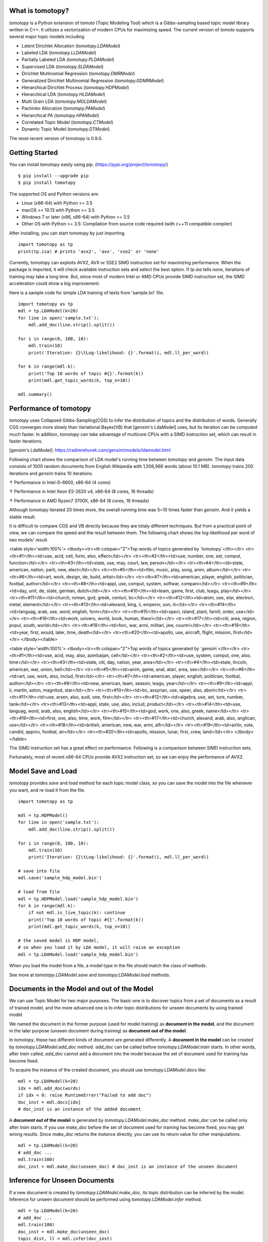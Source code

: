 What is tomotopy?
------------------
`tomotopy` is a Python extension of `tomoto` (Topic Modeling Tool) which is a Gibbs-sampling based topic model library written in C++.
It utilizes a vectorization of modern CPUs for maximizing speed. 
The current version of `tomoto` supports several major topic models including 

* Latent Dirichlet Allocation (`tomotopy.LDAModel`)
* Labeled LDA (`tomotopy.LLDAModel`)
* Partially Labeled LDA (`tomotopy.PLDAModel`)
* Supervised LDA (`tomotopy.SLDAModel`)
* Dirichlet Multinomial Regression (`tomotopy.DMRModel`)
* Generalized Dirichlet Multinomial Regression (`tomotopy.GDMRModel`)
* Hierarchical Dirichlet Process (`tomotopy.HDPModel`)
* Hierarchical LDA (`tomotopy.HLDAModel`)
* Multi Grain LDA (`tomotopy.MGLDAModel`) 
* Pachinko Allocation (`tomotopy.PAModel`)
* Hierarchical PA (`tomotopy.HPAModel`)
* Correlated Topic Model (`tomotopy.CTModel`)
* Dynamic Topic Model (`tomotopy.DTModel`).

The most recent version of tomotopy is 0.9.0.

.. image:: https://badge.fury.io/py/tomotopy.svg

Getting Started
---------------
You can install tomotopy easily using pip. (https://pypi.org/project/tomotopy/)
::

    $ pip install --upgrade pip
    $ pip install tomotopy

The supported OS and Python versions are:

* Linux (x86-64) with Python >= 3.5 
* macOS >= 10.13 with Python >= 3.5
* Windows 7 or later (x86, x86-64) with Python >= 3.5
* Other OS with Python >= 3.5: Compilation from source code required (with c++11 compatible compiler)

After installing, you can start tomotopy by just importing.
::

    import tomotopy as tp
    print(tp.isa) # prints 'avx2', 'avx', 'sse2' or 'none'

Currently, tomotopy can exploits AVX2, AVX or SSE2 SIMD instruction set for maximizing performance.
When the package is imported, it will check available instruction sets and select the best option.
If `tp.isa` tells `none`, iterations of training may take a long time. 
But, since most of modern Intel or AMD CPUs provide SIMD instruction set, the SIMD acceleration could show a big improvement.

Here is a sample code for simple LDA training of texts from 'sample.txt' file.
::

    import tomotopy as tp
    mdl = tp.LDAModel(k=20)
    for line in open('sample.txt'):
        mdl.add_doc(line.strip().split())
    
    for i in range(0, 100, 10):
        mdl.train(10)
        print('Iteration: {}\tLog-likelihood: {}'.format(i, mdl.ll_per_word))
    
    for k in range(mdl.k):
        print('Top 10 words of topic #{}'.format(k))
        print(mdl.get_topic_words(k, top_n=10))
    
    mdl.summary()

Performance of tomotopy
-----------------------
`tomotopy` uses Collapsed Gibbs-Sampling(CGS) to infer the distribution of topics and the distribution of words.
Generally CGS converges more slowly than Variational Bayes(VB) that [gensim's LdaModel] uses, but its iteration can be computed much faster.
In addition, `tomotopy` can take advantage of multicore CPUs with a SIMD instruction set, which can result in faster iterations.

[gensim's LdaModel]: https://radimrehurek.com/gensim/models/ldamodel.html 

Following chart shows the comparison of LDA model's running time between `tomotopy` and `gensim`. 
The input data consists of 1000 random documents from English Wikipedia with 1,506,966 words (about 10.1 MB).
`tomotopy` trains 200 iterations and `gensim` trains 10 iterations.

.. image:: https://bab2min.github.io/tomotopy/images/tmt_i5.png

↑ Performance in Intel i5-6600, x86-64 (4 cores)

.. image:: https://bab2min.github.io/tomotopy/images/tmt_xeon.png

↑ Performance in Intel Xeon E5-2620 v4, x86-64 (8 cores, 16 threads)

.. image:: https://bab2min.github.io/tomotopy/images/tmt_r7_3700x.png

↑ Performance in AMD Ryzen7 3700X, x86-64 (8 cores, 16 threads)

Although `tomotopy` iterated 20 times more, the overall running time was 5~10 times faster than `gensim`. And it yields a stable result.

It is difficult to compare CGS and VB directly because they are totaly different techniques.
But from a practical point of view, we can compare the speed and the result between them.
The following chart shows the log-likelihood per word of two models' result. 

.. image:: https://bab2min.github.io/tomotopy/images/LLComp.png

<table style='width:100%'>
<tbody><tr><th colspan="2">Top words of topics generated by `tomotopy`</th></tr>
<tr><th>#1</th><td>use, acid, cell, form, also, effect</td></tr>
<tr><th>#2</th><td>use, number, one, set, comput, function</td></tr>
<tr><th>#3</th><td>state, use, may, court, law, person</td></tr>
<tr><th>#4</th><td>state, american, nation, parti, new, elect</td></tr>
<tr><th>#5</th><td>film, music, play, song, anim, album</td></tr>
<tr><th>#6</th><td>art, work, design, de, build, artist</td></tr>
<tr><th>#7</th><td>american, player, english, politician, footbal, author</td></tr>
<tr><th>#8</th><td>appl, use, comput, system, softwar, compani</td></tr>
<tr><th>#9</th><td>day, unit, de, state, german, dutch</td></tr>
<tr><th>#10</th><td>team, game, first, club, leagu, play</td></tr>
<tr><th>#11</th><td>church, roman, god, greek, centuri, bc</td></tr>
<tr><th>#12</th><td>atom, use, star, electron, metal, element</td></tr>
<tr><th>#13</th><td>alexand, king, ii, emperor, son, iii</td></tr>
<tr><th>#14</th><td>languag, arab, use, word, english, form</td></tr>
<tr><th>#15</th><td>speci, island, plant, famili, order, use</td></tr>
<tr><th>#16</th><td>work, univers, world, book, human, theori</td></tr>
<tr><th>#17</th><td>citi, area, region, popul, south, world</td></tr>
<tr><th>#18</th><td>forc, war, armi, militari, jew, countri</td></tr>
<tr><th>#19</th><td>year, first, would, later, time, death</td></tr>
<tr><th>#20</th><td>apollo, use, aircraft, flight, mission, first</td></tr>
</tbody></table>


<table style='width:100%'>
<tbody><tr><th colspan="2">Top words of topics generated by `gensim`</th></tr>
<tr><th>#1</th><td>use, acid, may, also, azerbaijan, cell</td></tr>
<tr><th>#2</th><td>use, system, comput, one, also, time</td></tr>
<tr><th>#3</th><td>state, citi, day, nation, year, area</td></tr>
<tr><th>#4</th><td>state, lincoln, american, war, union, bell</td></tr>
<tr><th>#5</th><td>anim, game, anal, atari, area, sex</td></tr>
<tr><th>#6</th><td>art, use, work, also, includ, first</td></tr>
<tr><th>#7</th><td>american, player, english, politician, footbal, author</td></tr>
<tr><th>#8</th><td>new, american, team, season, leagu, year</td></tr>
<tr><th>#9</th><td>appl, ii, martin, aston, magnitud, star</td></tr>
<tr><th>#10</th><td>bc, assyrian, use, speer, also, abort</td></tr>
<tr><th>#11</th><td>use, arsen, also, audi, one, first</td></tr>
<tr><th>#12</th><td>algebra, use, set, ture, number, tank</td></tr>
<tr><th>#13</th><td>appl, state, use, also, includ, product</td></tr>
<tr><th>#14</th><td>use, languag, word, arab, also, english</td></tr>
<tr><th>#15</th><td>god, work, one, also, greek, name</td></tr>
<tr><th>#16</th><td>first, one, also, time, work, film</td></tr>
<tr><th>#17</th><td>church, alexand, arab, also, anglican, use</td></tr>
<tr><th>#18</th><td>british, american, new, war, armi, alfr</td></tr>
<tr><th>#19</th><td>airlin, vote, candid, approv, footbal, air</td></tr>
<tr><th>#20</th><td>apollo, mission, lunar, first, crew, land</td></tr>
</tbody></table>

The SIMD instruction set has a great effect on performance. Following is a comparison between SIMD instruction sets.

.. image:: https://bab2min.github.io/tomotopy/images/SIMDComp.png

Fortunately, most of recent x86-64 CPUs provide AVX2 instruction set, so we can enjoy the performance of AVX2.

Model Save and Load
-------------------
`tomotopy` provides `save` and `load` method for each topic model class, 
so you can save the model into the file whenever you want, and re-load it from the file.
::

    import tomotopy as tp
    
    mdl = tp.HDPModel()
    for line in open('sample.txt'):
        mdl.add_doc(line.strip().split())
    
    for i in range(0, 100, 10):
        mdl.train(10)
        print('Iteration: {}\tLog-likelihood: {}'.format(i, mdl.ll_per_word))
    
    # save into file
    mdl.save('sample_hdp_model.bin')
    
    # load from file
    mdl = tp.HDPModel.load('sample_hdp_model.bin')
    for k in range(mdl.k):
        if not mdl.is_live_topic(k): continue
        print('Top 10 words of topic #{}'.format(k))
        print(mdl.get_topic_words(k, top_n=10))
    
    # the saved model is HDP model, 
    # so when you load it by LDA model, it will raise an exception
    mdl = tp.LDAModel.load('sample_hdp_model.bin')

When you load the model from a file, a model type in the file should match the class of methods.

See more at `tomotopy.LDAModel.save` and `tomotopy.LDAModel.load` methods.

Documents in the Model and out of the Model
-------------------------------------------
We can use Topic Model for two major purposes. 
The basic one is to discover topics from a set of documents as a result of trained model,
and the more advanced one is to infer topic distributions for unseen documents by using trained model.

We named the document in the former purpose (used for model training) as **document in the model**,
and the document in the later purpose (unseen document during training) as **document out of the model**.

In `tomotopy`, these two different kinds of document are generated differently.
A **document in the model** can be created by `tomotopy.LDAModel.add_doc` method.
`add_doc` can be called before `tomotopy.LDAModel.train` starts. 
In other words, after `train` called, `add_doc` cannot add a document into the model because the set of document used for training has become fixed.

To acquire the instance of the created document, you should use `tomotopy.LDAModel.docs` like:

::

    mdl = tp.LDAModel(k=20)
    idx = mdl.add_doc(words)
    if idx < 0: raise RuntimeError("Failed to add doc")
    doc_inst = mdl.docs[idx]
    # doc_inst is an instance of the added document

A **document out of the model** is generated by `tomotopy.LDAModel.make_doc` method. `make_doc` can be called only after `train` starts.
If you use `make_doc` before the set of document used for training has become fixed, you may get wrong results.
Since `make_doc` returns the instance directly, you can use its return value for other manipulations.

::

    mdl = tp.LDAModel(k=20)
    # add_doc ...
    mdl.train(100)
    doc_inst = mdl.make_doc(unseen_doc) # doc_inst is an instance of the unseen document

Inference for Unseen Documents
------------------------------
If a new document is created by `tomotopy.LDAModel.make_doc`, its topic distribution can be inferred by the model.
Inference for unseen document should be performed using `tomotopy.LDAModel.infer` method.

::

    mdl = tp.LDAModel(k=20)
    # add_doc ...
    mdl.train(100)
    doc_inst = mdl.make_doc(unseen_doc)
    topic_dist, ll = mdl.infer(doc_inst)
    print("Topic Distribution for Unseen Docs: ", topic_dist)
    print("Log-likelihood of inference: ", ll)

The `infer` method can infer only one instance of `tomotopy.Document` or a `list` of instances of `tomotopy.Document`. 
See more at `tomotopy.LDAModel.infer`.

Parallel Sampling Algorithms
----------------------------
Since version 0.5.0, `tomotopy` allows you to choose a parallelism algorithm. 
The algorithm provided in versions prior to 0.4.2 is `COPY_MERGE`, which is provided for all topic models.
The new algorithm `PARTITION`, available since 0.5.0, makes training generally faster and more memory-efficient, but it is available at not all topic models.

The following chart shows the speed difference between the two algorithms based on the number of topics and the number of workers.

.. image:: https://bab2min.github.io/tomotopy/images/algo_comp.png

.. image:: https://bab2min.github.io/tomotopy/images/algo_comp2.png

Performance by Version
----------------------
Performance changes by version are shown in the following graph. 
The time it takes to run the LDA model train with 1000 iteration was measured. 
(Docs: 11314, Vocab: 60382, Words: 2364724, Intel Xeon Gold 5120 @2.2GHz)

.. image:: https://bab2min.github.io/tomotopy/images/lda-perf-t1.png

.. image:: https://bab2min.github.io/tomotopy/images/lda-perf-t4.png

.. image:: https://bab2min.github.io/tomotopy/images/lda-perf-t8.png

Pining Topics using Word Priors
-------------------------------
Since version 0.6.0, a new method `tomotopy.LDAModel.set_word_prior` has been added. It allows you to control word prior for each topic.
For example, we can set the weight of the word 'church' to 1.0 in topic 0, and the weight to 0.1 in the rest of the topics by following codes.
This means that the probability that the word 'church' is assigned to topic 0 is 10 times higher than the probability of being assigned to another topic.
Therefore, most of 'church' is assigned to topic 0, so topic 0 contains many words related to 'church'. 
This allows to manipulate some topics to be placed at a specific topic number.

::

    import tomotopy as tp
    mdl = tp.LDAModel(k=20)
    
    # add documents into `mdl`

    # setting word prior
    mdl.set_word_prior('church', [1.0 if k == 0 else 0.1 for k in range(20)])

See `word_prior_example` in `example.py` for more details.

Examples
--------
You can find an example python code of tomotopy at https://github.com/bab2min/tomotopy/blob/master/examples/ .

You can also get the data file used in the example code at https://drive.google.com/file/d/18OpNijd4iwPyYZ2O7pQoPyeTAKEXa71J/view .

License
---------
`tomotopy` is licensed under the terms of MIT License, 
meaning you can use it for any reasonable purpose and remain in complete ownership of all the documentation you produce.

History
-------
* 0.9.0 (2020-08-04)
    * The `tomotopy.LDAModel.summary()` method, which prints human-readable summary of the model, has been added.
    * The random number generator of package has been replaced with `EigenRand`_. It speeds up the random number generation and solves the result difference between platforms.
    * Due to above, even if `seed` is the same, the model training result may be different from the version before 0.9.0.
    * Fixed a training error in `tomotopy.HDPModel`.
    * `tomotopy.DMRModel.alpha` now shows Dirichlet prior of per-document topic distribution by metadata.
    * `tomotopy.DTModel.get_count_by_topics()` has been modified to return a 2-dimensional `ndarray`.
    * `tomotopy.DTModel.alpha` has been modified to return the same value as `tomotopy.DTModel.get_alpha()`.
    * Fixed an issue where the `metadata` value could not be obtained for the document of `tomotopy.GDMRModel`.
    * `tomotopy.HLDAModel.alpha` now shows Dirichlet prior of per-document depth distribution.
    * `tomotopy.LDAModel.global_step` has been added.
    * `tomotopy.MGLDAModel.get_count_by_topics()` now returns the word count for both global and local topics.
    * `tomotopy.PAModel.alpha`, `tomotopy.PAModel.subalpha`, and `tomotopy.PAModel.get_count_by_super_topic()` have been added.

.. _EigenRand: https://github.com/bab2min/EigenRand

* 0.8.2 (2020-07-14)
    * New properties `tomotopy.DTModel.num_timepoints` and `tomotopy.DTModel.num_docs_by_timepoint` have been added.
    * A bug which causes different results with the different platform even if `seeds` were the same was partially fixed. 
      As a result of this fix, now `tomotopy` in 32 bit yields different training results from earlier version.

* 0.8.1 (2020-06-08)
    * A bug where `tomotopy.LDAModel.used_vocabs` returned an incorrect value was fixed.
    * Now `tomotopy.CTModel.prior_cov` returns a covariance matrix with shape `[k, k]`.
    * Now `tomotopy.CTModel.get_correlations` with empty arguments returns a correlation matrix with shape `[k, k]`.

* 0.8.0 (2020-06-06)
    * Since NumPy was introduced in tomotopy, many methods and properties of tomotopy return not just `list`, but `numpy.ndarray` now.
    * Tomotopy has a new dependency `NumPy >= 1.10.0`.
    * A wrong estimation of `tomotopy.HDPModel.infer` was fixed.
    * A new method about converting HDPModel to LDAModel was added.
    * New properties including `tomotopy.LDAModel.used_vocabs`, `tomotopy.LDAModel.used_vocab_freq` and `tomotopy.LDAModel.used_vocab_df` were added into topic models.
    * A new g-DMR topic model(`tomotopy.GDMRModel`) was added.
    * An error at initializing `tomotopy.label.FoRelevance` in macOS was fixed.
    * An error that occured when using `tomotopy.utils.Corpus` created without `raw` parameters was fixed.

* 0.7.1 (2020-05-08)
    * `tomotopy.Document.path` was added for `tomotopy.HLDAModel`.
    * A memory corruption bug in `tomotopy.label.PMIExtractor` was fixed.
    * A compile error in gcc 7 was fixed.

* 0.7.0 (2020-04-18)
    * `tomotopy.DTModel` was added into the package.
    * A bug in `tomotopy.utils.Corpus.save` was fixed.
    * A new method `tomotopy.Document.get_count_vector` was added into Document class.
    * Now linux distributions use manylinux2010 and an additional optimization is applied.

* 0.6.2 (2020-03-28)
    * A critical bug related to `save` and `load` was fixed. Version 0.6.0 and 0.6.1 have been removed from releases.

* 0.6.1 (2020-03-22) (removed)
    * A bug related to module loading was fixed.

* 0.6.0 (2020-03-22) (removed)
    * `tomotopy.utils.Corpus` class that manages multiple documents easily was added.
    * `tomotopy.LDAModel.set_word_prior` method that controls word-topic priors of topic models was added.
    * A new argument `min_df` that filters words based on document frequency was added into every topic model's __init__.
    * `tomotopy.label`, the submodule about topic labeling was added. Currently, only `tomotopy.label.FoRelevance` is provided.

* 0.5.2 (2020-03-01)
    * A segmentation fault problem was fixed in `tomotopy.LLDAModel.add_doc`.
    * A bug was fixed that `infer` of `tomotopy.HDPModel` sometimes crashes the program.
    * A crash issue was fixed of `tomotopy.LDAModel.infer` with ps=tomotopy.ParallelScheme.PARTITION, together=True.

* 0.5.1 (2020-01-11)
    * A bug was fixed that `tomotopy.SLDAModel.make_doc` doesn't support missing values for `y`.
    * Now `tomotopy.SLDAModel` fully supports missing values for response variables `y`. Documents with missing values (NaN) are included in modeling topic, but excluded from regression of response variables.

* 0.5.0 (2019-12-30)
    * Now `tomotopy.PAModel.infer` returns both topic distribution nd sub-topic distribution.
    * New methods get_sub_topics and get_sub_topic_dist were added into `tomotopy.Document`. (for PAModel)
    * New parameter `parallel` was added for `tomotopy.LDAModel.train` and `tomotopy.LDAModel.infer` method. You can select parallelism algorithm by changing this parameter.
    * `tomotopy.ParallelScheme.PARTITION`, a new algorithm, was added. It works efficiently when the number of workers is large, the number of topics or the size of vocabulary is big.
    * A bug where `rm_top` didn't work at `min_cf` < 2 was fixed.

* 0.4.2 (2019-11-30)
    * Wrong topic assignments of `tomotopy.LLDAModel` and `tomotopy.PLDAModel` were fixed.
    * Readable __repr__ of `tomotopy.Document` and `tomotopy.Dictionary` was implemented.

* 0.4.1 (2019-11-27)
    * A bug at init function of `tomotopy.PLDAModel` was fixed.

* 0.4.0 (2019-11-18)
    * New models including `tomotopy.PLDAModel` and `tomotopy.HLDAModel` were added into the package.

* 0.3.1 (2019-11-05)
    * An issue where `get_topic_dist()` returns incorrect value when `min_cf` or `rm_top` is set was fixed.
    * The return value of `get_topic_dist()` of `tomotopy.MGLDAModel` document was fixed to include local topics.
    * The estimation speed with `tw=ONE` was improved.

* 0.3.0 (2019-10-06)
    * A new model, `tomotopy.LLDAModel` was added into the package.
    * A crashing issue of `HDPModel` was fixed.
    * Since hyperparameter estimation for `HDPModel` was implemented, the result of `HDPModel` may differ from previous versions.
        If you want to turn off hyperparameter estimation of HDPModel, set `optim_interval` to zero.

* 0.2.0 (2019-08-18)
    * New models including `tomotopy.CTModel` and `tomotopy.SLDAModel` were added into the package.
    * A new parameter option `rm_top` was added for all topic models.
    * The problems in `save` and `load` method for `PAModel` and `HPAModel` were fixed.
    * An occassional crash in loading `HDPModel` was fixed.
    * The problem that `ll_per_word` was calculated incorrectly when `min_cf` > 0 was fixed.

* 0.1.6 (2019-08-09)
    * Compiling errors at clang with macOS environment were fixed.

* 0.1.4 (2019-08-05)
    * The issue when `add_doc` receives an empty list as input was fixed.
    * The issue that `tomotopy.PAModel.get_topic_words` doesn't extract the word distribution of subtopic was fixed.

* 0.1.3 (2019-05-19)
    * The parameter `min_cf` and its stopword-removing function were added for all topic models.

* 0.1.0 (2019-05-12)
    * First version of **tomotopy**